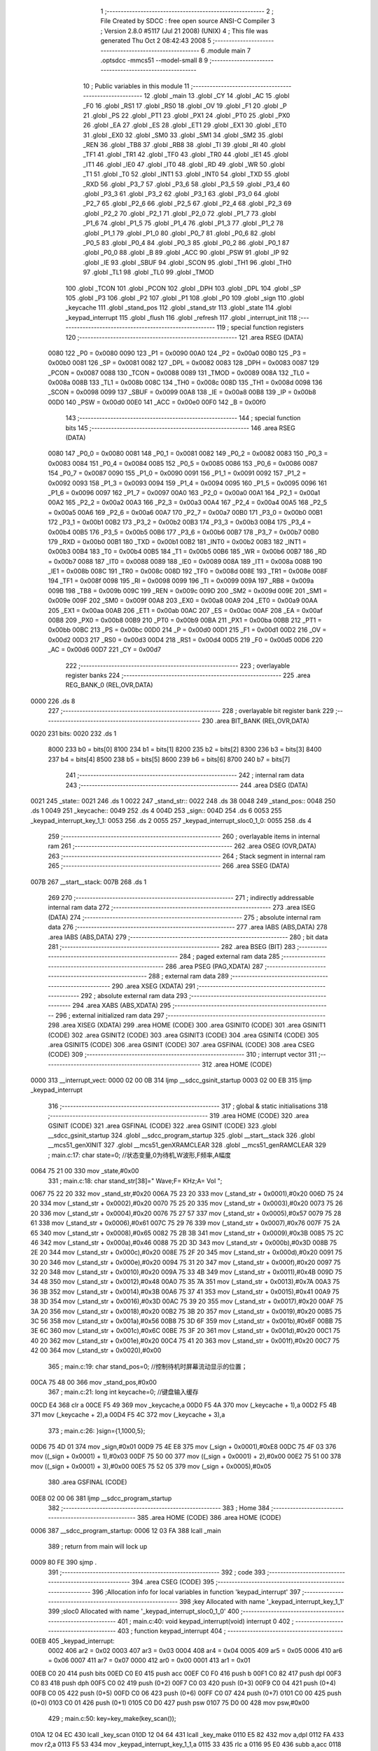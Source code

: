                               1 ;--------------------------------------------------------
                              2 ; File Created by SDCC : free open source ANSI-C Compiler
                              3 ; Version 2.8.0 #5117 (Jul 21 2008) (UNIX)
                              4 ; This file was generated Thu Oct  2 08:42:43 2008
                              5 ;--------------------------------------------------------
                              6 	.module main
                              7 	.optsdcc -mmcs51 --model-small
                              8 	
                              9 ;--------------------------------------------------------
                             10 ; Public variables in this module
                             11 ;--------------------------------------------------------
                             12 	.globl _main
                             13 	.globl _CY
                             14 	.globl _AC
                             15 	.globl _F0
                             16 	.globl _RS1
                             17 	.globl _RS0
                             18 	.globl _OV
                             19 	.globl _F1
                             20 	.globl _P
                             21 	.globl _PS
                             22 	.globl _PT1
                             23 	.globl _PX1
                             24 	.globl _PT0
                             25 	.globl _PX0
                             26 	.globl _EA
                             27 	.globl _ES
                             28 	.globl _ET1
                             29 	.globl _EX1
                             30 	.globl _ET0
                             31 	.globl _EX0
                             32 	.globl _SM0
                             33 	.globl _SM1
                             34 	.globl _SM2
                             35 	.globl _REN
                             36 	.globl _TB8
                             37 	.globl _RB8
                             38 	.globl _TI
                             39 	.globl _RI
                             40 	.globl _TF1
                             41 	.globl _TR1
                             42 	.globl _TF0
                             43 	.globl _TR0
                             44 	.globl _IE1
                             45 	.globl _IT1
                             46 	.globl _IE0
                             47 	.globl _IT0
                             48 	.globl _RD
                             49 	.globl _WR
                             50 	.globl _T1
                             51 	.globl _T0
                             52 	.globl _INT1
                             53 	.globl _INT0
                             54 	.globl _TXD
                             55 	.globl _RXD
                             56 	.globl _P3_7
                             57 	.globl _P3_6
                             58 	.globl _P3_5
                             59 	.globl _P3_4
                             60 	.globl _P3_3
                             61 	.globl _P3_2
                             62 	.globl _P3_1
                             63 	.globl _P3_0
                             64 	.globl _P2_7
                             65 	.globl _P2_6
                             66 	.globl _P2_5
                             67 	.globl _P2_4
                             68 	.globl _P2_3
                             69 	.globl _P2_2
                             70 	.globl _P2_1
                             71 	.globl _P2_0
                             72 	.globl _P1_7
                             73 	.globl _P1_6
                             74 	.globl _P1_5
                             75 	.globl _P1_4
                             76 	.globl _P1_3
                             77 	.globl _P1_2
                             78 	.globl _P1_1
                             79 	.globl _P1_0
                             80 	.globl _P0_7
                             81 	.globl _P0_6
                             82 	.globl _P0_5
                             83 	.globl _P0_4
                             84 	.globl _P0_3
                             85 	.globl _P0_2
                             86 	.globl _P0_1
                             87 	.globl _P0_0
                             88 	.globl _B
                             89 	.globl _ACC
                             90 	.globl _PSW
                             91 	.globl _IP
                             92 	.globl _IE
                             93 	.globl _SBUF
                             94 	.globl _SCON
                             95 	.globl _TH1
                             96 	.globl _TH0
                             97 	.globl _TL1
                             98 	.globl _TL0
                             99 	.globl _TMOD
                            100 	.globl _TCON
                            101 	.globl _PCON
                            102 	.globl _DPH
                            103 	.globl _DPL
                            104 	.globl _SP
                            105 	.globl _P3
                            106 	.globl _P2
                            107 	.globl _P1
                            108 	.globl _P0
                            109 	.globl _sign
                            110 	.globl _keycache
                            111 	.globl _stand_pos
                            112 	.globl _stand_str
                            113 	.globl _state
                            114 	.globl _keypad_interrupt
                            115 	.globl _flush
                            116 	.globl _refresh
                            117 	.globl _interrupt_init
                            118 ;--------------------------------------------------------
                            119 ; special function registers
                            120 ;--------------------------------------------------------
                            121 	.area RSEG    (DATA)
                    0080    122 _P0	=	0x0080
                    0090    123 _P1	=	0x0090
                    00A0    124 _P2	=	0x00a0
                    00B0    125 _P3	=	0x00b0
                    0081    126 _SP	=	0x0081
                    0082    127 _DPL	=	0x0082
                    0083    128 _DPH	=	0x0083
                    0087    129 _PCON	=	0x0087
                    0088    130 _TCON	=	0x0088
                    0089    131 _TMOD	=	0x0089
                    008A    132 _TL0	=	0x008a
                    008B    133 _TL1	=	0x008b
                    008C    134 _TH0	=	0x008c
                    008D    135 _TH1	=	0x008d
                    0098    136 _SCON	=	0x0098
                    0099    137 _SBUF	=	0x0099
                    00A8    138 _IE	=	0x00a8
                    00B8    139 _IP	=	0x00b8
                    00D0    140 _PSW	=	0x00d0
                    00E0    141 _ACC	=	0x00e0
                    00F0    142 _B	=	0x00f0
                            143 ;--------------------------------------------------------
                            144 ; special function bits
                            145 ;--------------------------------------------------------
                            146 	.area RSEG    (DATA)
                    0080    147 _P0_0	=	0x0080
                    0081    148 _P0_1	=	0x0081
                    0082    149 _P0_2	=	0x0082
                    0083    150 _P0_3	=	0x0083
                    0084    151 _P0_4	=	0x0084
                    0085    152 _P0_5	=	0x0085
                    0086    153 _P0_6	=	0x0086
                    0087    154 _P0_7	=	0x0087
                    0090    155 _P1_0	=	0x0090
                    0091    156 _P1_1	=	0x0091
                    0092    157 _P1_2	=	0x0092
                    0093    158 _P1_3	=	0x0093
                    0094    159 _P1_4	=	0x0094
                    0095    160 _P1_5	=	0x0095
                    0096    161 _P1_6	=	0x0096
                    0097    162 _P1_7	=	0x0097
                    00A0    163 _P2_0	=	0x00a0
                    00A1    164 _P2_1	=	0x00a1
                    00A2    165 _P2_2	=	0x00a2
                    00A3    166 _P2_3	=	0x00a3
                    00A4    167 _P2_4	=	0x00a4
                    00A5    168 _P2_5	=	0x00a5
                    00A6    169 _P2_6	=	0x00a6
                    00A7    170 _P2_7	=	0x00a7
                    00B0    171 _P3_0	=	0x00b0
                    00B1    172 _P3_1	=	0x00b1
                    00B2    173 _P3_2	=	0x00b2
                    00B3    174 _P3_3	=	0x00b3
                    00B4    175 _P3_4	=	0x00b4
                    00B5    176 _P3_5	=	0x00b5
                    00B6    177 _P3_6	=	0x00b6
                    00B7    178 _P3_7	=	0x00b7
                    00B0    179 _RXD	=	0x00b0
                    00B1    180 _TXD	=	0x00b1
                    00B2    181 _INT0	=	0x00b2
                    00B3    182 _INT1	=	0x00b3
                    00B4    183 _T0	=	0x00b4
                    00B5    184 _T1	=	0x00b5
                    00B6    185 _WR	=	0x00b6
                    00B7    186 _RD	=	0x00b7
                    0088    187 _IT0	=	0x0088
                    0089    188 _IE0	=	0x0089
                    008A    189 _IT1	=	0x008a
                    008B    190 _IE1	=	0x008b
                    008C    191 _TR0	=	0x008c
                    008D    192 _TF0	=	0x008d
                    008E    193 _TR1	=	0x008e
                    008F    194 _TF1	=	0x008f
                    0098    195 _RI	=	0x0098
                    0099    196 _TI	=	0x0099
                    009A    197 _RB8	=	0x009a
                    009B    198 _TB8	=	0x009b
                    009C    199 _REN	=	0x009c
                    009D    200 _SM2	=	0x009d
                    009E    201 _SM1	=	0x009e
                    009F    202 _SM0	=	0x009f
                    00A8    203 _EX0	=	0x00a8
                    00A9    204 _ET0	=	0x00a9
                    00AA    205 _EX1	=	0x00aa
                    00AB    206 _ET1	=	0x00ab
                    00AC    207 _ES	=	0x00ac
                    00AF    208 _EA	=	0x00af
                    00B8    209 _PX0	=	0x00b8
                    00B9    210 _PT0	=	0x00b9
                    00BA    211 _PX1	=	0x00ba
                    00BB    212 _PT1	=	0x00bb
                    00BC    213 _PS	=	0x00bc
                    00D0    214 _P	=	0x00d0
                    00D1    215 _F1	=	0x00d1
                    00D2    216 _OV	=	0x00d2
                    00D3    217 _RS0	=	0x00d3
                    00D4    218 _RS1	=	0x00d4
                    00D5    219 _F0	=	0x00d5
                    00D6    220 _AC	=	0x00d6
                    00D7    221 _CY	=	0x00d7
                            222 ;--------------------------------------------------------
                            223 ; overlayable register banks
                            224 ;--------------------------------------------------------
                            225 	.area REG_BANK_0	(REL,OVR,DATA)
   0000                     226 	.ds 8
                            227 ;--------------------------------------------------------
                            228 ; overlayable bit register bank
                            229 ;--------------------------------------------------------
                            230 	.area BIT_BANK	(REL,OVR,DATA)
   0020                     231 bits:
   0020                     232 	.ds 1
                    8000    233 	b0 = bits[0]
                    8100    234 	b1 = bits[1]
                    8200    235 	b2 = bits[2]
                    8300    236 	b3 = bits[3]
                    8400    237 	b4 = bits[4]
                    8500    238 	b5 = bits[5]
                    8600    239 	b6 = bits[6]
                    8700    240 	b7 = bits[7]
                            241 ;--------------------------------------------------------
                            242 ; internal ram data
                            243 ;--------------------------------------------------------
                            244 	.area DSEG    (DATA)
   0021                     245 _state::
   0021                     246 	.ds 1
   0022                     247 _stand_str::
   0022                     248 	.ds 38
   0048                     249 _stand_pos::
   0048                     250 	.ds 1
   0049                     251 _keycache::
   0049                     252 	.ds 4
   004D                     253 _sign::
   004D                     254 	.ds 6
   0053                     255 _keypad_interrupt_key_1_1:
   0053                     256 	.ds 2
   0055                     257 _keypad_interrupt_sloc0_1_0:
   0055                     258 	.ds 4
                            259 ;--------------------------------------------------------
                            260 ; overlayable items in internal ram 
                            261 ;--------------------------------------------------------
                            262 	.area OSEG    (OVR,DATA)
                            263 ;--------------------------------------------------------
                            264 ; Stack segment in internal ram 
                            265 ;--------------------------------------------------------
                            266 	.area	SSEG	(DATA)
   007B                     267 __start__stack:
   007B                     268 	.ds	1
                            269 
                            270 ;--------------------------------------------------------
                            271 ; indirectly addressable internal ram data
                            272 ;--------------------------------------------------------
                            273 	.area ISEG    (DATA)
                            274 ;--------------------------------------------------------
                            275 ; absolute internal ram data
                            276 ;--------------------------------------------------------
                            277 	.area IABS    (ABS,DATA)
                            278 	.area IABS    (ABS,DATA)
                            279 ;--------------------------------------------------------
                            280 ; bit data
                            281 ;--------------------------------------------------------
                            282 	.area BSEG    (BIT)
                            283 ;--------------------------------------------------------
                            284 ; paged external ram data
                            285 ;--------------------------------------------------------
                            286 	.area PSEG    (PAG,XDATA)
                            287 ;--------------------------------------------------------
                            288 ; external ram data
                            289 ;--------------------------------------------------------
                            290 	.area XSEG    (XDATA)
                            291 ;--------------------------------------------------------
                            292 ; absolute external ram data
                            293 ;--------------------------------------------------------
                            294 	.area XABS    (ABS,XDATA)
                            295 ;--------------------------------------------------------
                            296 ; external initialized ram data
                            297 ;--------------------------------------------------------
                            298 	.area XISEG   (XDATA)
                            299 	.area HOME    (CODE)
                            300 	.area GSINIT0 (CODE)
                            301 	.area GSINIT1 (CODE)
                            302 	.area GSINIT2 (CODE)
                            303 	.area GSINIT3 (CODE)
                            304 	.area GSINIT4 (CODE)
                            305 	.area GSINIT5 (CODE)
                            306 	.area GSINIT  (CODE)
                            307 	.area GSFINAL (CODE)
                            308 	.area CSEG    (CODE)
                            309 ;--------------------------------------------------------
                            310 ; interrupt vector 
                            311 ;--------------------------------------------------------
                            312 	.area HOME    (CODE)
   0000                     313 __interrupt_vect:
   0000 02 00 0B            314 	ljmp	__sdcc_gsinit_startup
   0003 02 00 EB            315 	ljmp	_keypad_interrupt
                            316 ;--------------------------------------------------------
                            317 ; global & static initialisations
                            318 ;--------------------------------------------------------
                            319 	.area HOME    (CODE)
                            320 	.area GSINIT  (CODE)
                            321 	.area GSFINAL (CODE)
                            322 	.area GSINIT  (CODE)
                            323 	.globl __sdcc_gsinit_startup
                            324 	.globl __sdcc_program_startup
                            325 	.globl __start__stack
                            326 	.globl __mcs51_genXINIT
                            327 	.globl __mcs51_genXRAMCLEAR
                            328 	.globl __mcs51_genRAMCLEAR
                            329 ;	main.c:17: char state=0;	//状态变量,0为待机,W波形,F频率,A幅度
   0064 75 21 00            330 	mov	_state,#0x00
                            331 ;	main.c:18: char stand_str[38]="     Wave;F=     KHz;A=   Vol   ";
   0067 75 22 20            332 	mov	_stand_str,#0x20
   006A 75 23 20            333 	mov	(_stand_str + 0x0001),#0x20
   006D 75 24 20            334 	mov	(_stand_str + 0x0002),#0x20
   0070 75 25 20            335 	mov	(_stand_str + 0x0003),#0x20
   0073 75 26 20            336 	mov	(_stand_str + 0x0004),#0x20
   0076 75 27 57            337 	mov	(_stand_str + 0x0005),#0x57
   0079 75 28 61            338 	mov	(_stand_str + 0x0006),#0x61
   007C 75 29 76            339 	mov	(_stand_str + 0x0007),#0x76
   007F 75 2A 65            340 	mov	(_stand_str + 0x0008),#0x65
   0082 75 2B 3B            341 	mov	(_stand_str + 0x0009),#0x3B
   0085 75 2C 46            342 	mov	(_stand_str + 0x000a),#0x46
   0088 75 2D 3D            343 	mov	(_stand_str + 0x000b),#0x3D
   008B 75 2E 20            344 	mov	(_stand_str + 0x000c),#0x20
   008E 75 2F 20            345 	mov	(_stand_str + 0x000d),#0x20
   0091 75 30 20            346 	mov	(_stand_str + 0x000e),#0x20
   0094 75 31 20            347 	mov	(_stand_str + 0x000f),#0x20
   0097 75 32 20            348 	mov	(_stand_str + 0x0010),#0x20
   009A 75 33 4B            349 	mov	(_stand_str + 0x0011),#0x4B
   009D 75 34 48            350 	mov	(_stand_str + 0x0012),#0x48
   00A0 75 35 7A            351 	mov	(_stand_str + 0x0013),#0x7A
   00A3 75 36 3B            352 	mov	(_stand_str + 0x0014),#0x3B
   00A6 75 37 41            353 	mov	(_stand_str + 0x0015),#0x41
   00A9 75 38 3D            354 	mov	(_stand_str + 0x0016),#0x3D
   00AC 75 39 20            355 	mov	(_stand_str + 0x0017),#0x20
   00AF 75 3A 20            356 	mov	(_stand_str + 0x0018),#0x20
   00B2 75 3B 20            357 	mov	(_stand_str + 0x0019),#0x20
   00B5 75 3C 56            358 	mov	(_stand_str + 0x001a),#0x56
   00B8 75 3D 6F            359 	mov	(_stand_str + 0x001b),#0x6F
   00BB 75 3E 6C            360 	mov	(_stand_str + 0x001c),#0x6C
   00BE 75 3F 20            361 	mov	(_stand_str + 0x001d),#0x20
   00C1 75 40 20            362 	mov	(_stand_str + 0x001e),#0x20
   00C4 75 41 20            363 	mov	(_stand_str + 0x001f),#0x20
   00C7 75 42 00            364 	mov	(_stand_str + 0x0020),#0x00
                            365 ;	main.c:19: char stand_pos=0;	//控制待机时屏幕流动显示的位置；
   00CA 75 48 00            366 	mov	_stand_pos,#0x00
                            367 ;	main.c:21: long int keycache=0;		//键盘输入缓存
   00CD E4                  368 	clr	a
   00CE F5 49               369 	mov	_keycache,a
   00D0 F5 4A               370 	mov	(_keycache + 1),a
   00D2 F5 4B               371 	mov	(_keycache + 2),a
   00D4 F5 4C               372 	mov	(_keycache + 3),a
                            373 ;	main.c:26: }sign={1,1000,5};
   00D6 75 4D 01            374 	mov	_sign,#0x01
   00D9 75 4E E8            375 	mov	(_sign + 0x0001),#0xE8
   00DC 75 4F 03            376 	mov	((_sign + 0x0001) + 1),#0x03
   00DF 75 50 00            377 	mov	((_sign + 0x0001) + 2),#0x00
   00E2 75 51 00            378 	mov	((_sign + 0x0001) + 3),#0x00
   00E5 75 52 05            379 	mov	(_sign + 0x0005),#0x05
                            380 	.area GSFINAL (CODE)
   00E8 02 00 06            381 	ljmp	__sdcc_program_startup
                            382 ;--------------------------------------------------------
                            383 ; Home
                            384 ;--------------------------------------------------------
                            385 	.area HOME    (CODE)
                            386 	.area HOME    (CODE)
   0006                     387 __sdcc_program_startup:
   0006 12 03 FA            388 	lcall	_main
                            389 ;	return from main will lock up
   0009 80 FE               390 	sjmp .
                            391 ;--------------------------------------------------------
                            392 ; code
                            393 ;--------------------------------------------------------
                            394 	.area CSEG    (CODE)
                            395 ;------------------------------------------------------------
                            396 ;Allocation info for local variables in function 'keypad_interrupt'
                            397 ;------------------------------------------------------------
                            398 ;key                       Allocated with name '_keypad_interrupt_key_1_1'
                            399 ;sloc0                     Allocated with name '_keypad_interrupt_sloc0_1_0'
                            400 ;------------------------------------------------------------
                            401 ;	main.c:40: void keypad_interrupt(void) interrupt 0
                            402 ;	-----------------------------------------
                            403 ;	 function keypad_interrupt
                            404 ;	-----------------------------------------
   00EB                     405 _keypad_interrupt:
                    0002    406 	ar2 = 0x02
                    0003    407 	ar3 = 0x03
                    0004    408 	ar4 = 0x04
                    0005    409 	ar5 = 0x05
                    0006    410 	ar6 = 0x06
                    0007    411 	ar7 = 0x07
                    0000    412 	ar0 = 0x00
                    0001    413 	ar1 = 0x01
   00EB C0 20               414 	push	bits
   00ED C0 E0               415 	push	acc
   00EF C0 F0               416 	push	b
   00F1 C0 82               417 	push	dpl
   00F3 C0 83               418 	push	dph
   00F5 C0 02               419 	push	(0+2)
   00F7 C0 03               420 	push	(0+3)
   00F9 C0 04               421 	push	(0+4)
   00FB C0 05               422 	push	(0+5)
   00FD C0 06               423 	push	(0+6)
   00FF C0 07               424 	push	(0+7)
   0101 C0 00               425 	push	(0+0)
   0103 C0 01               426 	push	(0+1)
   0105 C0 D0               427 	push	psw
   0107 75 D0 00            428 	mov	psw,#0x00
                            429 ;	main.c:50: key=key_make(key_scan());
   010A 12 04 EC            430 	lcall	_key_scan
   010D 12 04 64            431 	lcall	_key_make
   0110 E5 82               432 	mov	a,dpl
   0112 FA                  433 	mov	r2,a
   0113 F5 53               434 	mov	_keypad_interrupt_key_1_1,a
   0115 33                  435 	rlc	a
   0116 95 E0               436 	subb	a,acc
   0118 F5 54               437 	mov	(_keypad_interrupt_key_1_1 + 1),a
                            438 ;	main.c:52: if(key>10){	//功能区
   011A C3                  439 	clr	c
   011B 74 0A               440 	mov	a,#0x0A
   011D 95 53               441 	subb	a,_keypad_interrupt_key_1_1
   011F 74 80               442 	mov	a,#(0x00 ^ 0x80)
   0121 85 54 F0            443 	mov	b,(_keypad_interrupt_key_1_1 + 1)
   0124 63 F0 80            444 	xrl	b,#0x80
   0127 95 F0               445 	subb	a,b
   0129 50 2D               446 	jnc	00110$
                            447 ;	main.c:53: key-=20;
   012B E5 53               448 	mov	a,_keypad_interrupt_key_1_1
   012D 24 EC               449 	add	a,#0xec
   012F F5 53               450 	mov	_keypad_interrupt_key_1_1,a
   0131 E5 54               451 	mov	a,(_keypad_interrupt_key_1_1 + 1)
   0133 34 FF               452 	addc	a,#0xff
   0135 F5 54               453 	mov	(_keypad_interrupt_key_1_1 + 1),a
                            454 ;	main.c:54: if(key==4)		flush();	//功能处理
   0137 74 04               455 	mov	a,#0x04
   0139 B5 53 06            456 	cjne	a,_keypad_interrupt_key_1_1,00122$
   013C E4                  457 	clr	a
   013D B5 54 02            458 	cjne	a,(_keypad_interrupt_key_1_1 + 1),00122$
   0140 80 02               459 	sjmp	00123$
   0142                     460 00122$:
   0142 80 05               461 	sjmp	00102$
   0144                     462 00123$:
   0144 12 01 FF            463 	lcall	_flush
   0147 80 03               464 	sjmp	00103$
   0149                     465 00102$:
                            466 ;	main.c:55: else			state=key;
   0149 85 53 21            467 	mov	_state,_keypad_interrupt_key_1_1
   014C                     468 00103$:
                            469 ;	main.c:56: keycache=0;	//清空输入缓存
   014C E4                  470 	clr	a
   014D F5 49               471 	mov	_keycache,a
   014F F5 4A               472 	mov	(_keycache + 1),a
   0151 F5 4B               473 	mov	(_keycache + 2),a
   0153 F5 4C               474 	mov	(_keycache + 3),a
   0155 02 01 D9            475 	ljmp	00111$
   0158                     476 00110$:
                            477 ;	main.c:57: }else if(state){	//非设置状态的数字按键丢弃
   0158 E5 21               478 	mov	a,_state
   015A 70 03               479 	jnz	00124$
   015C 02 01 D9            480 	ljmp	00111$
   015F                     481 00124$:
                            482 ;	main.c:58: if(state==1)	keycache=key;//波形选择只收集一次按键
   015F 74 01               483 	mov	a,#0x01
   0161 B5 21 10            484 	cjne	a,_state,00105$
   0164 85 53 49            485 	mov	_keycache,_keypad_interrupt_key_1_1
   0167 E5 54               486 	mov	a,(_keypad_interrupt_key_1_1 + 1)
   0169 F5 4A               487 	mov	(_keycache + 1),a
   016B 33                  488 	rlc	a
   016C 95 E0               489 	subb	a,acc
   016E F5 4B               490 	mov	(_keycache + 2),a
   0170 F5 4C               491 	mov	(_keycache + 3),a
   0172 80 65               492 	sjmp	00111$
   0174                     493 00105$:
                            494 ;	main.c:59: else		keycache=keycache>999999999 ? 0 : (key+keycache*10);	//频率幅度需要叠加
   0174 C3                  495 	clr	c
   0175 74 FF               496 	mov	a,#0xFF
   0177 95 49               497 	subb	a,_keycache
   0179 74 C9               498 	mov	a,#0xC9
   017B 95 4A               499 	subb	a,(_keycache + 1)
   017D 74 9A               500 	mov	a,#0x9A
   017F 95 4B               501 	subb	a,(_keycache + 2)
   0181 74 BB               502 	mov	a,#(0x3B ^ 0x80)
   0183 85 4C F0            503 	mov	b,(_keycache + 3)
   0186 63 F0 80            504 	xrl	b,#0x80
   0189 95 F0               505 	subb	a,b
   018B 50 0A               506 	jnc	00114$
   018D 7C 00               507 	mov	r4,#0x00
   018F 7D 00               508 	mov	r5,#0x00
   0191 7E 00               509 	mov	r6,#0x00
   0193 7F 00               510 	mov	r7,#0x00
   0195 80 3A               511 	sjmp	00115$
   0197                     512 00114$:
   0197 85 49 59            513 	mov	__mullong_PARM_2,_keycache
   019A 85 4A 5A            514 	mov	(__mullong_PARM_2 + 1),(_keycache + 1)
   019D 85 4B 5B            515 	mov	(__mullong_PARM_2 + 2),(_keycache + 2)
   01A0 85 4C 5C            516 	mov	(__mullong_PARM_2 + 3),(_keycache + 3)
   01A3 90 00 0A            517 	mov	dptr,#(0x0A&0x00ff)
   01A6 E4                  518 	clr	a
   01A7 F5 F0               519 	mov	b,a
   01A9 12 07 D5            520 	lcall	__mullong
   01AC 85 82 55            521 	mov	_keypad_interrupt_sloc0_1_0,dpl
   01AF 85 83 56            522 	mov	(_keypad_interrupt_sloc0_1_0 + 1),dph
   01B2 85 F0 57            523 	mov	(_keypad_interrupt_sloc0_1_0 + 2),b
   01B5 F5 58               524 	mov	(_keypad_interrupt_sloc0_1_0 + 3),a
   01B7 AA 53               525 	mov	r2,_keypad_interrupt_key_1_1
   01B9 E5 54               526 	mov	a,(_keypad_interrupt_key_1_1 + 1)
   01BB FB                  527 	mov	r3,a
   01BC 33                  528 	rlc	a
   01BD 95 E0               529 	subb	a,acc
   01BF F8                  530 	mov	r0,a
   01C0 F9                  531 	mov	r1,a
   01C1 E5 55               532 	mov	a,_keypad_interrupt_sloc0_1_0
   01C3 2A                  533 	add	a,r2
   01C4 FC                  534 	mov	r4,a
   01C5 E5 56               535 	mov	a,(_keypad_interrupt_sloc0_1_0 + 1)
   01C7 3B                  536 	addc	a,r3
   01C8 FD                  537 	mov	r5,a
   01C9 E5 57               538 	mov	a,(_keypad_interrupt_sloc0_1_0 + 2)
   01CB 38                  539 	addc	a,r0
   01CC FE                  540 	mov	r6,a
   01CD E5 58               541 	mov	a,(_keypad_interrupt_sloc0_1_0 + 3)
   01CF 39                  542 	addc	a,r1
   01D0 FF                  543 	mov	r7,a
   01D1                     544 00115$:
   01D1 8C 49               545 	mov	_keycache,r4
   01D3 8D 4A               546 	mov	(_keycache + 1),r5
   01D5 8E 4B               547 	mov	(_keycache + 2),r6
   01D7 8F 4C               548 	mov	(_keycache + 3),r7
   01D9                     549 00111$:
                            550 ;	main.c:61: refresh();
   01D9 12 02 30            551 	lcall	_refresh
                            552 ;	main.c:62: delay(1);
   01DC 75 82 01            553 	mov	dpl,#0x01
   01DF 12 04 08            554 	lcall	_delay
   01E2 D0 D0               555 	pop	psw
   01E4 D0 01               556 	pop	(0+1)
   01E6 D0 00               557 	pop	(0+0)
   01E8 D0 07               558 	pop	(0+7)
   01EA D0 06               559 	pop	(0+6)
   01EC D0 05               560 	pop	(0+5)
   01EE D0 04               561 	pop	(0+4)
   01F0 D0 03               562 	pop	(0+3)
   01F2 D0 02               563 	pop	(0+2)
   01F4 D0 83               564 	pop	dph
   01F6 D0 82               565 	pop	dpl
   01F8 D0 F0               566 	pop	b
   01FA D0 E0               567 	pop	acc
   01FC D0 20               568 	pop	bits
   01FE 32                  569 	reti
                            570 ;------------------------------------------------------------
                            571 ;Allocation info for local variables in function 'flush'
                            572 ;------------------------------------------------------------
                            573 ;------------------------------------------------------------
                            574 ;	main.c:65: void flush(void)
                            575 ;	-----------------------------------------
                            576 ;	 function flush
                            577 ;	-----------------------------------------
   01FF                     578 _flush:
                            579 ;	main.c:67: switch(state){
   01FF 74 01               580 	mov	a,#0x01
   0201 B5 21 02            581 	cjne	a,_state,00110$
   0204 80 0E               582 	sjmp	00101$
   0206                     583 00110$:
   0206 74 02               584 	mov	a,#0x02
   0208 B5 21 02            585 	cjne	a,_state,00111$
   020B 80 0D               586 	sjmp	00102$
   020D                     587 00111$:
   020D 74 03               588 	mov	a,#0x03
                            589 ;	main.c:68: case 1:
   020F B5 21 1A            590 	cjne	a,_state,00104$
   0212 80 14               591 	sjmp	00103$
   0214                     592 00101$:
                            593 ;	main.c:69: sign.w=keycache;
   0214 AA 49               594 	mov	r2,_keycache
   0216 8A 4D               595 	mov	_sign,r2
                            596 ;	main.c:70: break;
                            597 ;	main.c:71: case 2:
   0218 80 12               598 	sjmp	00104$
   021A                     599 00102$:
                            600 ;	main.c:72: sign.f=keycache;
   021A 85 49 4E            601 	mov	(_sign + 0x0001),_keycache
   021D 85 4A 4F            602 	mov	((_sign + 0x0001) + 1),(_keycache + 1)
   0220 85 4B 50            603 	mov	((_sign + 0x0001) + 2),(_keycache + 2)
   0223 85 4C 51            604 	mov	((_sign + 0x0001) + 3),(_keycache + 3)
                            605 ;	main.c:73: break;
                            606 ;	main.c:74: case 3:
   0226 80 04               607 	sjmp	00104$
   0228                     608 00103$:
                            609 ;	main.c:75: sign.a=keycache;
   0228 AA 49               610 	mov	r2,_keycache
   022A 8A 52               611 	mov	(_sign + 0x0005),r2
                            612 ;	main.c:77: }
   022C                     613 00104$:
                            614 ;	main.c:81: state=0;		//处理完成恢复待机状态
   022C 75 21 00            615 	mov	_state,#0x00
   022F 22                  616 	ret
                            617 ;------------------------------------------------------------
                            618 ;Allocation info for local variables in function 'refresh'
                            619 ;------------------------------------------------------------
                            620 ;------------------------------------------------------------
                            621 ;	main.c:84: void refresh(void)
                            622 ;	-----------------------------------------
                            623 ;	 function refresh
                            624 ;	-----------------------------------------
   0230                     625 _refresh:
                            626 ;	main.c:86: lcd_printsxy("                ",0,0);
   0230 75 0B 00            627 	mov	_lcd_printsxy_PARM_2,#0x00
   0233 75 0C 00            628 	mov	_lcd_printsxy_PARM_3,#0x00
   0236 90 09 04            629 	mov	dptr,#__str_0
   0239 75 F0 80            630 	mov	b,#0x80
   023C 12 05 D6            631 	lcall	_lcd_printsxy
                            632 ;	main.c:87: lcd_printsxy("                ",0,1);
   023F 75 0B 00            633 	mov	_lcd_printsxy_PARM_2,#0x00
   0242 75 0C 01            634 	mov	_lcd_printsxy_PARM_3,#0x01
   0245 90 09 04            635 	mov	dptr,#__str_0
   0248 75 F0 80            636 	mov	b,#0x80
   024B 12 05 D6            637 	lcall	_lcd_printsxy
                            638 ;	main.c:88: switch(state){
   024E E4                  639 	clr	a
   024F B5 21 02            640 	cjne	a,_state,00126$
   0252 80 1B               641 	sjmp	00101$
   0254                     642 00126$:
   0254 74 01               643 	mov	a,#0x01
   0256 B5 21 03            644 	cjne	a,_state,00127$
   0259 02 02 EC            645 	ljmp	00106$
   025C                     646 00127$:
   025C 74 02               647 	mov	a,#0x02
   025E B5 21 03            648 	cjne	a,_state,00128$
   0261 02 03 7D            649 	ljmp	00112$
   0264                     650 00128$:
   0264 74 03               651 	mov	a,#0x03
   0266 B5 21 03            652 	cjne	a,_state,00129$
   0269 02 03 B1            653 	ljmp	00113$
   026C                     654 00129$:
   026C 02 03 E3            655 	ljmp	00114$
                            656 ;	main.c:89: case 0:
   026F                     657 00101$:
                            658 ;	main.c:90: switch(sign.w){
   026F AA 4D               659 	mov	r2,_sign
   0271 BA 02 02            660 	cjne	r2,#0x02,00130$
   0274 80 05               661 	sjmp	00102$
   0276                     662 00130$:
                            663 ;	main.c:91: case 2:lcd_printsxy("Rect    A=   Vol",0,0);	break;
   0276 BA 03 24            664 	cjne	r2,#0x03,00104$
   0279 80 11               665 	sjmp	00103$
   027B                     666 00102$:
   027B 75 0B 00            667 	mov	_lcd_printsxy_PARM_2,#0x00
   027E 75 0C 00            668 	mov	_lcd_printsxy_PARM_3,#0x00
   0281 90 09 15            669 	mov	dptr,#__str_1
   0284 75 F0 80            670 	mov	b,#0x80
   0287 12 05 D6            671 	lcall	_lcd_printsxy
                            672 ;	main.c:92: case 3:lcd_printsxy("Tria    A=   Vol",0,0);	break;
   028A 80 20               673 	sjmp	00105$
   028C                     674 00103$:
   028C 75 0B 00            675 	mov	_lcd_printsxy_PARM_2,#0x00
   028F 75 0C 00            676 	mov	_lcd_printsxy_PARM_3,#0x00
   0292 90 09 26            677 	mov	dptr,#__str_2
   0295 75 F0 80            678 	mov	b,#0x80
   0298 12 05 D6            679 	lcall	_lcd_printsxy
                            680 ;	main.c:93: default:lcd_printsxy("sine    A=   Vol",0,0);	break;
   029B 80 0F               681 	sjmp	00105$
   029D                     682 00104$:
   029D 75 0B 00            683 	mov	_lcd_printsxy_PARM_2,#0x00
   02A0 75 0C 00            684 	mov	_lcd_printsxy_PARM_3,#0x00
   02A3 90 09 37            685 	mov	dptr,#__str_3
   02A6 75 F0 80            686 	mov	b,#0x80
   02A9 12 05 D6            687 	lcall	_lcd_printsxy
                            688 ;	main.c:94: }
   02AC                     689 00105$:
                            690 ;	main.c:95: lcd_printsxy("F=       KHz",0,1);
   02AC 75 0B 00            691 	mov	_lcd_printsxy_PARM_2,#0x00
   02AF 75 0C 01            692 	mov	_lcd_printsxy_PARM_3,#0x01
   02B2 90 09 48            693 	mov	dptr,#__str_4
   02B5 75 F0 80            694 	mov	b,#0x80
   02B8 12 05 D6            695 	lcall	_lcd_printsxy
                            696 ;	main.c:96: lcd_printnxy(sign.a,12,0);lcd_printnxy(sign.f,8,1);
   02BB AA 52               697 	mov	r2,(_sign + 0x0005)
   02BD E5 52               698 	mov	a,(_sign + 0x0005)
   02BF 33                  699 	rlc	a
   02C0 95 E0               700 	subb	a,acc
   02C2 FB                  701 	mov	r3,a
   02C3 FC                  702 	mov	r4,a
   02C4 FD                  703 	mov	r5,a
   02C5 75 0F 0C            704 	mov	_lcd_printnxy_PARM_2,#0x0C
   02C8 75 10 00            705 	mov	_lcd_printnxy_PARM_3,#0x00
   02CB 8A 82               706 	mov	dpl,r2
   02CD 8B 83               707 	mov	dph,r3
   02CF 8C F0               708 	mov	b,r4
   02D1 ED                  709 	mov	a,r5
   02D2 12 06 43            710 	lcall	_lcd_printnxy
   02D5 75 0F 08            711 	mov	_lcd_printnxy_PARM_2,#0x08
   02D8 75 10 01            712 	mov	_lcd_printnxy_PARM_3,#0x01
   02DB 85 4E 82            713 	mov	dpl,(_sign + 0x0001)
   02DE 85 4F 83            714 	mov	dph,((_sign + 0x0001) + 1)
   02E1 85 50 F0            715 	mov	b,((_sign + 0x0001) + 2)
   02E4 E5 51               716 	mov	a,((_sign + 0x0001) + 3)
   02E6 12 06 43            717 	lcall	_lcd_printnxy
                            718 ;	main.c:97: break;
   02E9 02 03 E3            719 	ljmp	00114$
                            720 ;	main.c:98: case 1:
   02EC                     721 00106$:
                            722 ;	main.c:99: lcd_printsxy("Wave Select",0,0);
   02EC 75 0B 00            723 	mov	_lcd_printsxy_PARM_2,#0x00
   02EF 75 0C 00            724 	mov	_lcd_printsxy_PARM_3,#0x00
   02F2 90 09 55            725 	mov	dptr,#__str_5
   02F5 75 F0 80            726 	mov	b,#0x80
   02F8 12 05 D6            727 	lcall	_lcd_printsxy
                            728 ;	main.c:100: switch(keycache){
   02FB 74 01               729 	mov	a,#0x01
   02FD B5 49 0E            730 	cjne	a,_keycache,00132$
   0300 E4                  731 	clr	a
   0301 B5 4A 0A            732 	cjne	a,(_keycache + 1),00132$
   0304 E4                  733 	clr	a
   0305 B5 4B 06            734 	cjne	a,(_keycache + 2),00132$
   0308 E4                  735 	clr	a
   0309 B5 4C 02            736 	cjne	a,(_keycache + 3),00132$
   030C 80 28               737 	sjmp	00107$
   030E                     738 00132$:
   030E 74 02               739 	mov	a,#0x02
   0310 B5 49 0E            740 	cjne	a,_keycache,00133$
   0313 E4                  741 	clr	a
   0314 B5 4A 0A            742 	cjne	a,(_keycache + 1),00133$
   0317 E4                  743 	clr	a
   0318 B5 4B 06            744 	cjne	a,(_keycache + 2),00133$
   031B E4                  745 	clr	a
   031C B5 4C 02            746 	cjne	a,(_keycache + 3),00133$
   031F 80 27               747 	sjmp	00108$
   0321                     748 00133$:
   0321 74 03               749 	mov	a,#0x03
   0323 B5 49 0E            750 	cjne	a,_keycache,00134$
   0326 E4                  751 	clr	a
   0327 B5 4A 0A            752 	cjne	a,(_keycache + 1),00134$
   032A E4                  753 	clr	a
   032B B5 4B 06            754 	cjne	a,(_keycache + 2),00134$
   032E E4                  755 	clr	a
   032F B5 4C 02            756 	cjne	a,(_keycache + 3),00134$
   0332 80 26               757 	sjmp	00109$
   0334                     758 00134$:
                            759 ;	main.c:101: case 1: lcd_printsxy("Sine Wave",0,1);break;
   0334 80 36               760 	sjmp	00110$
   0336                     761 00107$:
   0336 75 0B 00            762 	mov	_lcd_printsxy_PARM_2,#0x00
   0339 75 0C 01            763 	mov	_lcd_printsxy_PARM_3,#0x01
   033C 90 09 61            764 	mov	dptr,#__str_6
   033F 75 F0 80            765 	mov	b,#0x80
   0342 12 05 D6            766 	lcall	_lcd_printsxy
   0345 02 03 E3            767 	ljmp	00114$
                            768 ;	main.c:102: case 2: lcd_printsxy("Deco Wave",0,1);break;
   0348                     769 00108$:
   0348 75 0B 00            770 	mov	_lcd_printsxy_PARM_2,#0x00
   034B 75 0C 01            771 	mov	_lcd_printsxy_PARM_3,#0x01
   034E 90 09 6B            772 	mov	dptr,#__str_7
   0351 75 F0 80            773 	mov	b,#0x80
   0354 12 05 D6            774 	lcall	_lcd_printsxy
   0357 02 03 E3            775 	ljmp	00114$
                            776 ;	main.c:103: case 3: lcd_printsxy("Tria Wave",0,1);break;
   035A                     777 00109$:
   035A 75 0B 00            778 	mov	_lcd_printsxy_PARM_2,#0x00
   035D 75 0C 01            779 	mov	_lcd_printsxy_PARM_3,#0x01
   0360 90 09 75            780 	mov	dptr,#__str_8
   0363 75 F0 80            781 	mov	b,#0x80
   0366 12 05 D6            782 	lcall	_lcd_printsxy
   0369 02 03 E3            783 	ljmp	00114$
                            784 ;	main.c:104: default: lcd_printsxy("1.Sin 2.Dec 3.Tri",0,1);break;
   036C                     785 00110$:
   036C 75 0B 00            786 	mov	_lcd_printsxy_PARM_2,#0x00
   036F 75 0C 01            787 	mov	_lcd_printsxy_PARM_3,#0x01
   0372 90 09 7F            788 	mov	dptr,#__str_9
   0375 75 F0 80            789 	mov	b,#0x80
   0378 12 05 D6            790 	lcall	_lcd_printsxy
                            791 ;	main.c:106: break;
                            792 ;	main.c:107: case 2:
   037B 80 66               793 	sjmp	00114$
   037D                     794 00112$:
                            795 ;	main.c:108: lcd_printsxy("Frequence Set",0,0);
   037D 75 0B 00            796 	mov	_lcd_printsxy_PARM_2,#0x00
   0380 75 0C 00            797 	mov	_lcd_printsxy_PARM_3,#0x00
   0383 90 09 91            798 	mov	dptr,#__str_10
   0386 75 F0 80            799 	mov	b,#0x80
   0389 12 05 D6            800 	lcall	_lcd_printsxy
                            801 ;	main.c:109: lcd_printsxy("KHz",13,1);
   038C 75 0B 0D            802 	mov	_lcd_printsxy_PARM_2,#0x0D
   038F 75 0C 01            803 	mov	_lcd_printsxy_PARM_3,#0x01
   0392 90 09 9F            804 	mov	dptr,#__str_11
   0395 75 F0 80            805 	mov	b,#0x80
   0398 12 05 D6            806 	lcall	_lcd_printsxy
                            807 ;	main.c:110: lcd_printnxy(keycache,12,1);
   039B 75 0F 0C            808 	mov	_lcd_printnxy_PARM_2,#0x0C
   039E 75 10 01            809 	mov	_lcd_printnxy_PARM_3,#0x01
   03A1 85 49 82            810 	mov	dpl,_keycache
   03A4 85 4A 83            811 	mov	dph,(_keycache + 1)
   03A7 85 4B F0            812 	mov	b,(_keycache + 2)
   03AA E5 4C               813 	mov	a,(_keycache + 3)
   03AC 12 06 43            814 	lcall	_lcd_printnxy
                            815 ;	main.c:111: break;
                            816 ;	main.c:112: case 3:
   03AF 80 32               817 	sjmp	00114$
   03B1                     818 00113$:
                            819 ;	main.c:113: lcd_printsxy("Ample Setting",0,0);
   03B1 75 0B 00            820 	mov	_lcd_printsxy_PARM_2,#0x00
   03B4 75 0C 00            821 	mov	_lcd_printsxy_PARM_3,#0x00
   03B7 90 09 A3            822 	mov	dptr,#__str_12
   03BA 75 F0 80            823 	mov	b,#0x80
   03BD 12 05 D6            824 	lcall	_lcd_printsxy
                            825 ;	main.c:114: lcd_printsxy("Vol",13,1);
   03C0 75 0B 0D            826 	mov	_lcd_printsxy_PARM_2,#0x0D
   03C3 75 0C 01            827 	mov	_lcd_printsxy_PARM_3,#0x01
   03C6 90 09 B1            828 	mov	dptr,#__str_13
   03C9 75 F0 80            829 	mov	b,#0x80
   03CC 12 05 D6            830 	lcall	_lcd_printsxy
                            831 ;	main.c:115: lcd_printnxy(keycache,12,1);
   03CF 75 0F 0C            832 	mov	_lcd_printnxy_PARM_2,#0x0C
   03D2 75 10 01            833 	mov	_lcd_printnxy_PARM_3,#0x01
   03D5 85 49 82            834 	mov	dpl,_keycache
   03D8 85 4A 83            835 	mov	dph,(_keycache + 1)
   03DB 85 4B F0            836 	mov	b,(_keycache + 2)
   03DE E5 4C               837 	mov	a,(_keycache + 3)
   03E0 12 06 43            838 	lcall	_lcd_printnxy
                            839 ;	main.c:117: }
   03E3                     840 00114$:
                            841 ;	main.c:118: stand_pos=0;
   03E3 75 48 00            842 	mov	_stand_pos,#0x00
   03E6 22                  843 	ret
                            844 ;------------------------------------------------------------
                            845 ;Allocation info for local variables in function 'interrupt_init'
                            846 ;------------------------------------------------------------
                            847 ;------------------------------------------------------------
                            848 ;	main.c:128: void interrupt_init(void)
                            849 ;	-----------------------------------------
                            850 ;	 function interrupt_init
                            851 ;	-----------------------------------------
   03E7                     852 _interrupt_init:
                            853 ;	main.c:131: EX0=1;    EX1=0;	//外部中断
   03E7 D2 A8               854 	setb	_EX0
   03E9 C2 AA               855 	clr	_EX1
                            856 ;	main.c:132: ET0=0;    ET1=0;	//定时器中断
   03EB C2 A9               857 	clr	_ET0
   03ED C2 AB               858 	clr	_ET1
                            859 ;	main.c:133: ES =0;		//串行中断
   03EF C2 AC               860 	clr	_ES
                            861 ;	main.c:136: PX0=1;	//外部
   03F1 D2 B8               862 	setb	_PX0
                            863 ;	main.c:137: PT0=0;	//定时器
   03F3 C2 B9               864 	clr	_PT0
                            865 ;	main.c:140: IT1=0;	//低电平触发，设为1为下降沿触发
   03F5 C2 8A               866 	clr	_IT1
                            867 ;	main.c:142: EA=1;	//打开中断总开关
   03F7 D2 AF               868 	setb	_EA
   03F9 22                  869 	ret
                            870 ;------------------------------------------------------------
                            871 ;Allocation info for local variables in function 'main'
                            872 ;------------------------------------------------------------
                            873 ;------------------------------------------------------------
                            874 ;	main.c:146: void main(void)
                            875 ;	-----------------------------------------
                            876 ;	 function main
                            877 ;	-----------------------------------------
   03FA                     878 _main:
                            879 ;	main.c:149: lcd_init();	//LCD初始化
   03FA 12 06 C6            880 	lcall	_lcd_init
                            881 ;	main.c:150: interrupt_init();	//外部中断0初始化
   03FD 12 03 E7            882 	lcall	_interrupt_init
                            883 ;	main.c:151: P1=0xf0;	//键盘初始化
   0400 75 90 F0            884 	mov	_P1,#0xF0
                            885 ;	main.c:152: refresh();
   0403 12 02 30            886 	lcall	_refresh
                            887 ;	main.c:153: while(1);
   0406                     888 00102$:
   0406 80 FE               889 	sjmp	00102$
                            890 	.area CSEG    (CODE)
                            891 	.area CONST   (CODE)
   0904                     892 __str_0:
   0904 20 20 20 20 20 20   893 	.ascii "                "
        20 20 20 20 20 20
        20 20 20 20
   0914 00                  894 	.db 0x00
   0915                     895 __str_1:
   0915 52 65 63 74 20 20   896 	.ascii "Rect    A=   Vol"
        20 20 41 3D 20 20
        20 56 6F 6C
   0925 00                  897 	.db 0x00
   0926                     898 __str_2:
   0926 54 72 69 61 20 20   899 	.ascii "Tria    A=   Vol"
        20 20 41 3D 20 20
        20 56 6F 6C
   0936 00                  900 	.db 0x00
   0937                     901 __str_3:
   0937 73 69 6E 65 20 20   902 	.ascii "sine    A=   Vol"
        20 20 41 3D 20 20
        20 56 6F 6C
   0947 00                  903 	.db 0x00
   0948                     904 __str_4:
   0948 46 3D 20 20 20 20   905 	.ascii "F=       KHz"
        20 20 20 4B 48 7A
   0954 00                  906 	.db 0x00
   0955                     907 __str_5:
   0955 57 61 76 65 20 53   908 	.ascii "Wave Select"
        65 6C 65 63 74
   0960 00                  909 	.db 0x00
   0961                     910 __str_6:
   0961 53 69 6E 65 20 57   911 	.ascii "Sine Wave"
        61 76 65
   096A 00                  912 	.db 0x00
   096B                     913 __str_7:
   096B 44 65 63 6F 20 57   914 	.ascii "Deco Wave"
        61 76 65
   0974 00                  915 	.db 0x00
   0975                     916 __str_8:
   0975 54 72 69 61 20 57   917 	.ascii "Tria Wave"
        61 76 65
   097E 00                  918 	.db 0x00
   097F                     919 __str_9:
   097F 31 2E 53 69 6E 20   920 	.ascii "1.Sin 2.Dec 3.Tri"
        32 2E 44 65 63 20
        33 2E 54 72 69
   0990 00                  921 	.db 0x00
   0991                     922 __str_10:
   0991 46 72 65 71 75 65   923 	.ascii "Frequence Set"
        6E 63 65 20 53 65
        74
   099E 00                  924 	.db 0x00
   099F                     925 __str_11:
   099F 4B 48 7A            926 	.ascii "KHz"
   09A2 00                  927 	.db 0x00
   09A3                     928 __str_12:
   09A3 41 6D 70 6C 65 20   929 	.ascii "Ample Setting"
        53 65 74 74 69 6E
        67
   09B0 00                  930 	.db 0x00
   09B1                     931 __str_13:
   09B1 56 6F 6C            932 	.ascii "Vol"
   09B4 00                  933 	.db 0x00
                            934 	.area XINIT   (CODE)
                            935 	.area CABS    (ABS,CODE)
